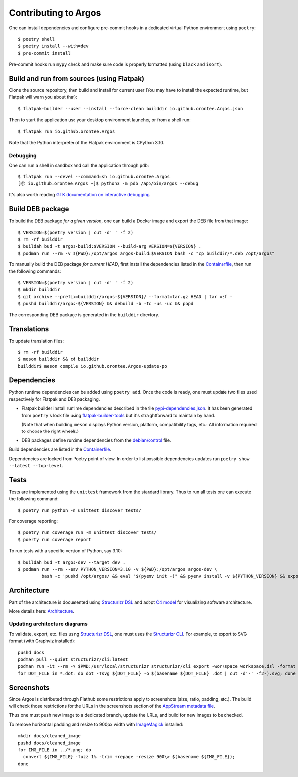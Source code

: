 =====================
Contributing to Argos
=====================

One can install dependencies and configure pre-commit hooks in a
dedicated virtual Python environment using ``poetry``::

  $ poetry shell
  $ poetry install --with=dev
  $ pre-commit install

Pre-commit hooks run ``mypy`` check and make sure code is properly
formatted (using ``black`` and ``isort``).

Build and run from sources (using Flatpak)
==========================================

Clone the source repository, then build and install for current user
(You may have to install the expected runtime, but Flatpak will warn
you about that)::

  $ flatpak-builder --user --install --force-clean builddir io.github.orontee.Argos.json

Then to start the application use your desktop environment launcher,
or from a shell run::

  $ flatpak run io.github.orontee.Argos

Note that the Python interpreter of the Flatpak environment is CPython
3.10.

Debugging
---------

One can run a shell in sandbox and call the application through
``pdb``::

  $ flatpak run --devel --command=sh io.github.orontee.Argos
  [📦 io.github.orontee.Argos ~]$ python3 -m pdb /app/bin/argos --debug

It's also worth reading `GTK documentation on interactive debugging
<https://docs.gtk.org/gtk3/running.html#interactive-debugging>`_.

Build DEB package
=================

To build the DEB package *for a given version*, one can build a Docker
image and export the DEB file from that image::

  $ VERSION=$(poetry version | cut -d' ' -f 2)
  $ rm -rf builddir
  $ buildah bud -t argos-build:$VERSION --build-arg VERSION=${VERSION} .
  $ podman run --rm -v ${PWD}:/opt/argos argos-build:$VERSION bash -c "cp builddir/*.deb /opt/argos"

To manually build the DEB package *for current HEAD*, first install
the dependencies listed in the `Containerfile </Containerfile>`_, then run
the following commands::

  $ VERSION=$(poetry version | cut -d' ' -f 2)
  $ mkdir builddir
  $ git archive --prefix=builddir/argos-${VERSION}/ --format=tar.gz HEAD | tar xzf -
  $ pushd builddir/argos-${VERSION} && debuild -b -tc -us -uc && popd

The corresponding DEB package is generated in the ``builddir`` directory.

Translations
============

To update translation files::

  $ rm -rf builddir
  $ meson builddir && cd builddir
  builddir$ meson compile io.github.orontee.Argos-update-po

Dependencies
============

Python runtime dependencies can be added using ``poetry add``. Once
the code is ready, one must update two files used respectively for
Flatpak and DEB packaging.

* Flatpak builder install runtime dependencies described in the file
  `pypi-dependencies.json </pypi-dependencies.json>`_. It has been
  generated from ``poetry``'s lock file using `flatpak-builder-tools
  <https://github.com/flatpak/flatpak-builder-tools>`_ but it's
  straightforward to maintain by hand.

  (Note that when building, ``meson`` displays Python version,
  platform, compatibility tags, etc.: All information required to
  choose the right wheels.)

* DEB packages define runtime dependencies from the `debian/control
  </debian/control>`_ file.

Build dependencies are listed in the `Containerfile </Containerfile>`_.

Dependencies are locked from Poetry point of view. In order to list
possible dependencies updates run ``poetry show --latest
--top-level``.

Tests
=====

Tests are implemented using the ``unittest`` framework from the
standard library. Thus to run all tests one can execute the following
command::

  $ poetry run python -m unittest discover tests/

For coverage reporting::

  $ poetry run coverage run -m unittest discover tests/
  $ poerty run coverage report

To run tests with a specific version of Python, say 3.10::

  $ buildah bud -t argos-dev --target dev .
  $ podman run --rm --env PYTHON_VERSION=3.10 -v ${PWD}:/opt/argos argos-dev \
           bash -c 'pushd /opt/argos/ && eval "$(pyenv init -)" && pyenv install -v ${PYTHON_VERSION} && export PYENV_VERSION=${PYTHON_VERSION} && poetry env use ${PYENV_VERSION} && poetry install --no-interaction --with=dev && poetry run python3 -m unittest discover tests/'

Architecture
============

Part of the architecture is documented using `Structurizr DSL
<https://github.com/structurizr/dsl/>`_ and adopt `C4 model
<https://c4model.com/>`_ for visualizing software architecture.

More details here: `Architecture </docs/architecture.rst>`_.

Updating architecture diagrams
------------------------------

To validate, export, etc. files using `Structurizr DSL
<https://github.com/structurizr/dsl/>`_, one must uses the
`Structurizr CLI <https://github.com/structurizr/cli/>`_. For example,
to export to SVG format (with Graphviz installed)::

  pushd docs
  podman pull --quiet structurizr/cli:latest
  podman run -it --rm -v $PWD:/usr/local/structurizr structurizr/cli export -workspace workspace.dsl -format dot
  for DOT_FILE in *.dot; do dot -Tsvg ${DOT_FILE} -o $(basename ${DOT_FILE} .dot | cut -d'-' -f2-).svg; done

Screenshots
===========

Since Argos is distributed through Flathub some restrictions apply to
screenshots (size, ratio, padding, etc.). The build will check those
restrictions for the URLs in the screenshots section of the `AppStream
metadata file <../data/io.github.orontee.Argos.appdata.xml.in>`_.

Thus one must push new image to a dedicated branch, update the URLs,
and build for new images to be checked.

To remove horizontal padding and resize to 900px width with
`ImageMagick <https://imagemagick.org/index.php>`_ installed::

  mkdir docs/cleaned_image
  pushd docs/cleaned_image
  for IMG_FILE in ../*.png; do
    convert ${IMG_FILE} -fuzz 1% -trim +repage -resize 900\> $(basename ${IMG_FILE});
  done
